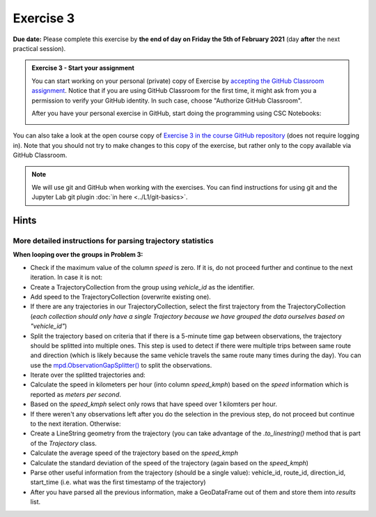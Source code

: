 Exercise 3
==========

**Due date:** Please complete this exercise by **the end of day on Friday the 5th of February 2021** (day **after** the next practical session).

.. admonition:: Exercise 3 - Start your assignment

    You can start working on your personal (private) copy of Exercise by `accepting the GitHub Classroom assignment <https://classroom.github.com/a/Vzsx_8Gp>`__. Notice that if you are using
    GitHub Classroom for the first time, it might ask from you a permission to verify your GitHub identity. In such case, choose "Authorize GitHub Classroom".

    After you have your personal exercise in GitHub, start doing the programming using CSC Notebooks:

    .. image:: https://img.shields.io/badge/launch-CSC%20notebook-blue.svg
        :target: https://notebooks.csc.fi/#/blueprint/c54303e865294208ba1ef381332fd69b

You can also take a look at the open course copy of `Exercise 3 in the course GitHub repository <https://github.com/Sustainability-GIS-2021/Exercise-3>`__ (does not require logging in).
Note that you should not try to make changes to this copy of the exercise, but rather only to the copy available via GitHub Classroom.

.. note::

    We will use git and GitHub when working with the exercises.
    You can find instructions for using git and the Jupyter Lab git plugin :doc:`in here <../L1/git-basics>`.

Hints
-----

More detailed instructions for parsing trajectory statistics
~~~~~~~~~~~~~~~~~~~~~~~~~~~~~~~~~~~~~~~~~~~~~~~~~~~~~~~~~~~~

**When looping over the groups in Problem 3:**

- Check if the maximum value of the column `speed` is zero. If it is, do not proceed further and continue to the next iteration. In case it is not:
- Create a TrajectoryCollection from the group using `vehicle_id` as the identifier.
- Add speed to the TrajectoryCollection (overwrite existing one).
- If there are any trajectories in our TrajectoryCollection, select the first trajectory from the TrajectoryCollection (*each collection should only have a single Trajectory because we have grouped the data ourselves based on "vehicle_id"*)
- Split the trajectory based on criteria that if there is a 5-minute time gap between observations, the trajectory should be splitted into multiple ones. This step is used to detect if there were multiple trips between same route and direction (which is likely because the same vehicle travels the same route many times during the day). You can use the `mpd.ObservationGapSplitter() <https://movingpandas.readthedocs.io/en/latest/trajectorysplitter.html#movingpandas.ObservationGapSplitter>`__ to split the observations.
- Iterate over the splitted trajectories and:
- Calculate the speed in kilometers per hour (into column `speed_kmph`) based on the `speed` information which is reported as `meters per second`.
- Based on the `speed_kmph` select only rows that have speed over 1 kilomters per hour.
- If there weren't any observations left after you do the selection in the previous step, do not proceed but continue to the next iteration. Otherwise:
- Create a LineString geometry from the trajectory (you can take advantage of the `.to_linestring()` method that is part of the `Trajectory` class.
- Calculate the average speed of the trajectory based on the `speed_kmph`
- Calculate the standard deviation of the speed of the trajectory (again based on the `speed_kmph`)
- Parse other useful information from the trajectory (should be a single value): vehicle_id, route_id, direction_id, start_time (i.e. what was the first timestamp of the trajectory)
- After you have parsed all the previous information, make a GeoDataFrame out of them and store them into `results` list.
